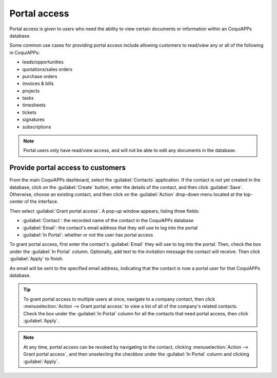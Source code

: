 =============
Portal access
=============

Portal access is given to users who need the ability to view certain documents or information
within an CoquiAPPs database.

Some common use cases for providing portal access include allowing customers to read/view any or
all of the following in CoquiAPPs:

- leads/opportunities
- quotations/sales orders
- purchase orders
- invoices & bills
- projects
- tasks
- timesheets
- tickets
- signatures
- subscriptions

.. note::
   Portal users only have read/view access, and will not be able to edit any documents in the
   database.

Provide portal access to customers
==================================

From the main CoquiAPPs dashboard, select the :guilabel:`Contacts` application. If the contact is not
yet created in the database, click on the :guilabel:`Create` button, enter the details of the
contact, and then click :guilabel:`Save`. Otherwise, choose an existing contact, and then click on
the :guilabel:`Action` drop-down menu located at the top-center of the interface.

.. image:: portal/grant-portal-access.png
   :align: center
   :alt: Use the Contacts application to give portal access to users

Then select :guilabel:`Grant portal access`. A pop-up window appears, listing three fields:

- :guilabel:`Contact`: the recorded name of the contact in the CoquiAPPs database
- :guilabel:`Email`: the contact's email address that they will use to log into the portal
- :guilabel:`In Portal`: whether or not the user has portal access

To grant portal access, first enter the contact's :guilabel:`Email` they will use to log into the
portal. Then, check the box under the :guilabel:`In Portal` column. Optionally, add text to the
invitation message the contact will receive. Then click :guilabel:`Apply` to finish.

.. image:: portal/add-contact-to-portal.png
   :align: center
   :alt: An email address and corresponding checkbox for the contact need to be filled in before
         sending a portal invitation.

An email will be sent to the specified email address, indicating that the contact is now a portal
user for that CoquiAPPs database.

.. tip::
   To grant portal access to multiple users at once, navigate to a company contact, then click
   :menuselection:`Action --> Grant portal access` to view a list of all of the company's related
   contacts. Check the box under the :guilabel:`In Portal` column for all the contacts that need
   portal access, then click :guilabel:`Apply`.

.. note::
   At any time, portal access can be revoked by navigating to the contact, clicking
   :menuselection:`Action --> Grant portal access`, and then unselecting the checkbox under the
   :guilabel:`In Portal` column and clicking :guilabel:`Apply`.
